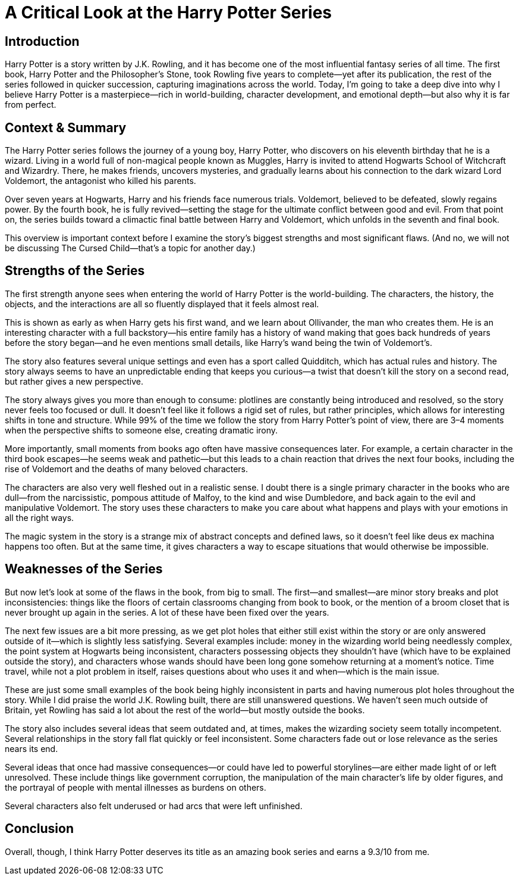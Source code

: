 = A Critical Look at the Harry Potter Series

== Introduction

Harry Potter is a story written by J.K. Rowling, and it has become one of the most influential fantasy series of all time. The first book, Harry Potter and the Philosopher’s Stone, took Rowling five years to complete—yet after its publication, the rest of the series followed in quicker succession, capturing imaginations across the world. Today, I’m going to take a deep dive into why I believe Harry Potter is a masterpiece—rich in world-building, character development, and emotional depth—but also why it is far from perfect.

== Context & Summary

The Harry Potter series follows the journey of a young boy, Harry Potter, who discovers on his eleventh birthday that he is a wizard. Living in a world full of non-magical people known as Muggles, Harry is invited to attend Hogwarts School of Witchcraft and Wizardry. There, he makes friends, uncovers mysteries, and gradually learns about his connection to the dark wizard Lord Voldemort, the antagonist who killed his parents.

Over seven years at Hogwarts, Harry and his friends face numerous trials. Voldemort, believed to be defeated, slowly regains power. By the fourth book, he is fully revived—setting the stage for the ultimate conflict between good and evil. From that point on, the series builds toward a climactic final battle between Harry and Voldemort, which unfolds in the seventh and final book.

This overview is important context before I examine the story’s biggest strengths and most significant flaws. (And no, we will not be discussing The Cursed Child—that’s a topic for another day.)

== Strengths of the Series

The first strength anyone sees when entering the world of Harry Potter is the world-building. The characters, the history, the objects, and the interactions are all so fluently displayed that it feels almost real.

This is shown as early as when Harry gets his first wand, and we learn about Ollivander, the man who creates them. He is an interesting character with a full backstory—his entire family has a history of wand making that goes back hundreds of years before the story began—and he even mentions small details, like Harry’s wand being the twin of Voldemort’s.

The story also features several unique settings and even has a sport called Quidditch, which has actual rules and history. The story always seems to have an unpredictable ending that keeps you curious—a twist that doesn’t kill the story on a second read, but rather gives a new perspective.

The story always gives you more than enough to consume: plotlines are constantly being introduced and resolved, so the story never feels too focused or dull. It doesn’t feel like it follows a rigid set of rules, but rather principles, which allows for interesting shifts in tone and structure. While 99% of the time we follow the story from Harry Potter’s point of view, there are 3–4 moments when the perspective shifts to someone else, creating dramatic irony.

More importantly, small moments from books ago often have massive consequences later. For example, a certain character in the third book escapes—he seems weak and pathetic—but this leads to a chain reaction that drives the next four books, including the rise of Voldemort and the deaths of many beloved characters.

The characters are also very well fleshed out in a realistic sense. I doubt there is a single primary character in the books who are dull—from the narcissistic, pompous attitude of Malfoy, to the kind and wise Dumbledore, and back again to the evil and manipulative Voldemort. The story uses these characters to make you care about what happens and plays with your emotions in all the right ways.

The magic system in the story is a strange mix of abstract concepts and defined laws, so it doesn’t feel like deus ex machina happens too often. But at the same time, it gives characters a way to escape situations that would otherwise be impossible.

== Weaknesses of the Series

But now let’s look at some of the flaws in the book, from big to small. The first—and smallest—are minor story breaks and plot inconsistencies: things like the floors of certain classrooms changing from book to book, or the mention of a broom closet that is never brought up again in the series. A lot of these have been fixed over the years.

The next few issues are a bit more pressing, as we get plot holes that either still exist within the story or are only answered outside of it—which is slightly less satisfying. Several examples include: money in the wizarding world being needlessly complex, the point system at Hogwarts being inconsistent, characters possessing objects they shouldn’t have (which have to be explained outside the story), and characters whose wands should have been long gone somehow returning at a moment’s notice. Time travel, while not a plot problem in itself, raises questions about who uses it and when—which is the main issue.

These are just some small examples of the book being highly inconsistent in parts and having numerous plot holes throughout the story. While I did praise the world J.K. Rowling built, there are still unanswered questions. We haven’t seen much outside of Britain, yet Rowling has said a lot about the rest of the world—but mostly outside the books.

The story also includes several ideas that seem outdated and, at times, makes the wizarding society seem totally incompetent. Several relationships in the story fall flat quickly or feel inconsistent. Some characters fade out or lose relevance as the series nears its end.

Several ideas that once had massive consequences—or could have led to powerful storylines—are either made light of or left unresolved. These include things like government corruption, the manipulation of the main character’s life by older figures, and the portrayal of people with mental illnesses as burdens on others.

Several characters also felt underused or had arcs that were left unfinished.

== Conclusion

Overall, though, I think Harry Potter deserves its title as an amazing book series and earns a 9.3/10 from me.

